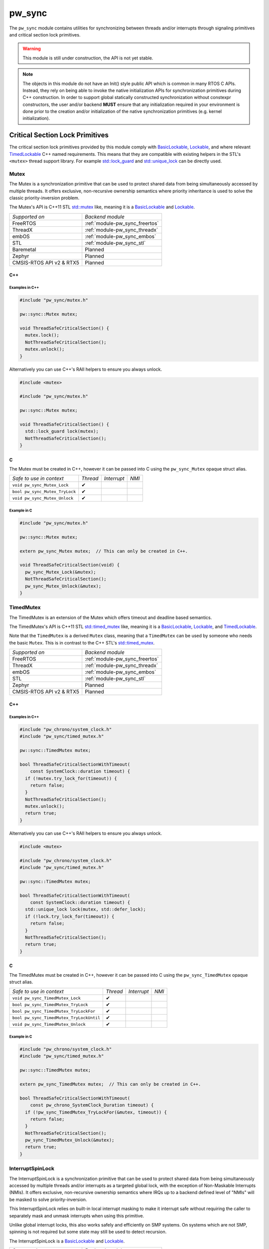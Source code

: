 .. _module-pw_sync:

=======
pw_sync
=======
The ``pw_sync`` module contains utilities for synchronizing between threads
and/or interrupts through signaling primitives and critical section lock
primitives.

.. Warning::
  This module is still under construction, the API is not yet stable.

.. Note::
  The objects in this module do not have an Init() style public API which is
  common in many RTOS C APIs. Instead, they rely on being able to invoke the
  native initialization APIs for synchronization primitives during C++
  construction.
  In order to support global statically constructed synchronization without
  constexpr constructors, the user and/or backend **MUST** ensure that any
  initialization required in your environment is done prior to the creation
  and/or initialization of the native synchronization primitives
  (e.g. kernel initialization).

--------------------------------
Critical Section Lock Primitives
--------------------------------
The critical section lock primitives provided by this module comply with
`BasicLockable <https://en.cppreference.com/w/cpp/named_req/BasicLockable>`_,
`Lockable <https://en.cppreference.com/w/cpp/named_req/Lockable>`_, and where
relevant
`TimedLockable <https://en.cppreference.com/w/cpp/named_req/TimedLockable>`_ C++
named requirements. This means that they are compatible with existing helpers in
the STL's ``<mutex>`` thread support library. For example `std::lock_guard <https://en.cppreference.com/w/cpp/thread/lock_guard>`_
and `std::unique_lock <https://en.cppreference.com/w/cpp/thread/unique_lock>`_ can be directly used.

Mutex
=====
The Mutex is a synchronization primitive that can be used to protect shared data
from being simultaneously accessed by multiple threads. It offers exclusive,
non-recursive ownership semantics where priority inheritance is used to solve
the classic priority-inversion problem.

The Mutex's API is C++11 STL
`std::mutex <https://en.cppreference.com/w/cpp/thread/mutex>`_ like,
meaning it is a
`BasicLockable <https://en.cppreference.com/w/cpp/named_req/BasicLockable>`_
and `Lockable <https://en.cppreference.com/w/cpp/named_req/Lockable>`_.

.. list-table::

  * - *Supported on*
    - *Backend module*
  * - FreeRTOS
    - :ref:`module-pw_sync_freertos`
  * - ThreadX
    - :ref:`module-pw_sync_threadx`
  * - embOS
    - :ref:`module-pw_sync_embos`
  * - STL
    - :ref:`module-pw_sync_stl`
  * - Baremetal
    - Planned
  * - Zephyr
    - Planned
  * - CMSIS-RTOS API v2 & RTX5
    - Planned

C++
---
.. cpp:class:: pw::sync::Mutex

  .. cpp:function:: void lock()

     Locks the mutex, blocking indefinitely. Failures are fatal.

     **Precondition:** The lock isn't already held by this thread. Recursive
     locking is undefined behavior.

  .. cpp:function:: bool try_lock()

     Attempts to lock the mutex in a non-blocking manner.
     Returns true if the mutex was successfully acquired.

     **Precondition:** The lock isn't already held by this thread. Recursive
     locking is undefined behavior.

  .. cpp:function:: void unlock()

     Unlocks the mutex. Failures are fatal.

     **Precondition:** The mutex is held by this thread.


  .. list-table::

    * - *Safe to use in context*
      - *Thread*
      - *Interrupt*
      - *NMI*
    * - ``Mutex::Mutex``
      - ✔
      -
      -
    * - ``Mutex::~Mutex``
      - ✔
      -
      -
    * - ``void Mutex::lock``
      - ✔
      -
      -
    * - ``bool Mutex::try_lock``
      - ✔
      -
      -
    * - ``void Mutex::unlock``
      - ✔
      -
      -

Examples in C++
^^^^^^^^^^^^^^^
.. code-block:: cpp

  #include "pw_sync/mutex.h"

  pw::sync::Mutex mutex;

  void ThreadSafeCriticalSection() {
    mutex.lock();
    NotThreadSafeCriticalSection();
    mutex.unlock();
  }


Alternatively you can use C++'s RAII helpers to ensure you always unlock.

.. code-block:: cpp

  #include <mutex>

  #include "pw_sync/mutex.h"

  pw::sync::Mutex mutex;

  void ThreadSafeCriticalSection() {
    std::lock_guard lock(mutex);
    NotThreadSafeCriticalSection();
  }


C
-
The Mutex must be created in C++, however it can be passed into C using the
``pw_sync_Mutex`` opaque struct alias.

.. cpp:function:: void pw_sync_Mutex_Lock(pw_sync_Mutex* mutex)

  Invokes the ``Mutex::lock`` member function on the given ``mutex``.

.. cpp:function:: bool pw_sync_Mutex_TryLock(pw_sync_Mutex* mutex)

  Invokes the ``Mutex::try_lock`` member function on the given ``mutex``.

.. cpp:function:: void pw_sync_Mutex_Unlock(pw_sync_Mutex* mutex)

  Invokes the ``Mutex::unlock`` member function on the given ``mutex``.

.. list-table::

  * - *Safe to use in context*
    - *Thread*
    - *Interrupt*
    - *NMI*
  * - ``void pw_sync_Mutex_Lock``
    - ✔
    -
    -
  * - ``bool pw_sync_Mutex_TryLock``
    - ✔
    -
    -
  * - ``void pw_sync_Mutex_Unlock``
    - ✔
    -
    -

Example in C
^^^^^^^^^^^^
.. code-block:: cpp

  #include "pw_sync/mutex.h"

  pw::sync::Mutex mutex;

  extern pw_sync_Mutex mutex;  // This can only be created in C++.

  void ThreadSafeCriticalSection(void) {
    pw_sync_Mutex_Lock(&mutex);
    NotThreadSafeCriticalSection();
    pw_sync_Mutex_Unlock(&mutex);
  }

TimedMutex
==========
The TimedMutex is an extension of the Mutex which offers timeout and deadline
based semantics.

The TimedMutex's API is C++11 STL
`std::timed_mutex <https://en.cppreference.com/w/cpp/thread/timed_mutex>`_ like,
meaning it is a
`BasicLockable <https://en.cppreference.com/w/cpp/named_req/BasicLockable>`_,
`Lockable <https://en.cppreference.com/w/cpp/named_req/Lockable>`_, and
`TimedLockable <https://en.cppreference.com/w/cpp/named_req/TimedLockable>`_.

Note that the ``TimedMutex`` is a derived ``Mutex`` class, meaning that
a ``TimedMutex`` can be used by someone who needs the basic ``Mutex``. This is
in contrast to the C++ STL's
`std::timed_mutex <https://en.cppreference.com/w/cpp/thread/timed_mutex>`_.


.. list-table::

  * - *Supported on*
    - *Backend module*
  * - FreeRTOS
    - :ref:`module-pw_sync_freertos`
  * - ThreadX
    - :ref:`module-pw_sync_threadx`
  * - embOS
    - :ref:`module-pw_sync_embos`
  * - STL
    - :ref:`module-pw_sync_stl`
  * - Zephyr
    - Planned
  * - CMSIS-RTOS API v2 & RTX5
    - Planned

C++
---
.. cpp:class:: pw::sync::TimedMutex

  .. cpp:function:: void lock()

     Locks the mutex, blocking indefinitely. Failures are fatal.

     **Precondition:** The lock isn't already held by this thread. Recursive
     locking is undefined behavior.

  .. cpp:function:: bool try_lock()

     Attempts to lock the mutex in a non-blocking manner.
     Returns true if the mutex was successfully acquired.

     **Precondition:** The lock isn't already held by this thread. Recursive
     locking is undefined behavior.

  .. cpp:function:: bool try_lock_for(chrono::SystemClock::duration for_at_least)

     Attempts to lock the mutex where, if needed, blocking for at least the
     specified duration.
     Returns true if the mutex was successfully acquired.

     **Precondition:** The lock isn't already held by this thread. Recursive
     locking is undefined behavior.

  .. cpp:function:: bool try_lock_until(chrono::SystemClock::time_point until_at_least)

     Attempts to lock the mutex where, if needed, blocking until at least the
     specified time_point.
     Returns true if the mutex was successfully acquired.

     **Precondition:** The lock isn't already held by this thread. Recursive
     locking is undefined behavior.

  .. cpp:function:: void unlock()

     Unlocks the mutex. Failures are fatal.

     **Precondition:** The mutex is held by this thread.


  .. list-table::

    * - *Safe to use in context*
      - *Thread*
      - *Interrupt*
      - *NMI*
    * - ``TimedMutex::TimedMutex``
      - ✔
      -
      -
    * - ``TimedMutex::~TimedMutex``
      - ✔
      -
      -
    * - ``void TimedMutex::lock``
      - ✔
      -
      -
    * - ``bool TimedMutex::try_lock``
      - ✔
      -
      -
    * - ``bool TimedMutex::try_lock_for``
      - ✔
      -
      -
    * - ``bool TimedMutex::try_lock_until``
      - ✔
      -
      -
    * - ``void TimedMutex::unlock``
      - ✔
      -
      -

Examples in C++
^^^^^^^^^^^^^^^
.. code-block:: cpp

  #include "pw_chrono/system_clock.h"
  #include "pw_sync/timed_mutex.h"

  pw::sync::TimedMutex mutex;

  bool ThreadSafeCriticalSectionWithTimeout(
      const SystemClock::duration timeout) {
    if (!mutex.try_lock_for(timeout)) {
      return false;
    }
    NotThreadSafeCriticalSection();
    mutex.unlock();
    return true;
  }


Alternatively you can use C++'s RAII helpers to ensure you always unlock.

.. code-block:: cpp

  #include <mutex>

  #include "pw_chrono/system_clock.h"
  #include "pw_sync/timed_mutex.h"

  pw::sync::TimedMutex mutex;

  bool ThreadSafeCriticalSectionWithTimeout(
      const SystemClock::duration timeout) {
    std::unique_lock lock(mutex, std::defer_lock);
    if (!lock.try_lock_for(timeout)) {
      return false;
    }
    NotThreadSafeCriticalSection();
    return true;
  }



C
-
The TimedMutex must be created in C++, however it can be passed into C using the
``pw_sync_TimedMutex`` opaque struct alias.

.. cpp:function:: void pw_sync_TimedMutex_Lock(pw_sync_TimedMutex* mutex)

  Invokes the ``TimedMutex::lock`` member function on the given ``mutex``.

.. cpp:function:: bool pw_sync_TimedMutex_TryLock(pw_sync_TimedMutex* mutex)

  Invokes the ``TimedMutex::try_lock`` member function on the given ``mutex``.

.. cpp:function:: bool pw_sync_TimedMutex_TryLockFor(pw_sync_TimedMutex* mutex, pw_chrono_SystemClock_Duration for_at_least)

  Invokes the ``TimedMutex::try_lock_for`` member function on the given ``mutex``.

.. cpp:function:: bool pw_sync_TimedMutex_TryLockUntil(pw_sync_TimedMutex* mutex, pw_chrono_SystemClock_TimePoint until_at_least)

  Invokes the ``TimedMutex::try_lock_until`` member function on the given ``mutex``.

.. cpp:function:: void pw_sync_TimedMutex_Unlock(pw_sync_TimedMutex* mutex)

  Invokes the ``TimedMutex::unlock`` member function on the given ``mutex``.

.. list-table::

  * - *Safe to use in context*
    - *Thread*
    - *Interrupt*
    - *NMI*
  * - ``void pw_sync_TimedMutex_Lock``
    - ✔
    -
    -
  * - ``bool pw_sync_TimedMutex_TryLock``
    - ✔
    -
    -
  * - ``bool pw_sync_TimedMutex_TryLockFor``
    - ✔
    -
    -
  * - ``bool pw_sync_TimedMutex_TryLockUntil``
    - ✔
    -
    -
  * - ``void pw_sync_TimedMutex_Unlock``
    - ✔
    -
    -

Example in C
^^^^^^^^^^^^
.. code-block:: cpp

  #include "pw_chrono/system_clock.h"
  #include "pw_sync/timed_mutex.h"

  pw::sync::TimedMutex mutex;

  extern pw_sync_TimedMutex mutex;  // This can only be created in C++.

  bool ThreadSafeCriticalSectionWithTimeout(
      const pw_chrono_SystemClock_Duration timeout) {
    if (!pw_sync_TimedMutex_TryLockFor(&mutex, timeout)) {
      return false;
    }
    NotThreadSafeCriticalSection();
    pw_sync_TimedMutex_Unlock(&mutex);
    return true;
  }


InterruptSpinLock
=================
The InterruptSpinLock is a synchronization primitive that can be used to protect
shared data from being simultaneously accessed by multiple threads and/or
interrupts as a targeted global lock, with the exception of Non-Maskable
Interrupts (NMIs). It offers exclusive, non-recursive ownership semantics where
IRQs up to a backend defined level of "NMIs" will be masked to solve
priority-inversion.

This InterruptSpinLock relies on built-in local interrupt masking to make it
interrupt safe without requiring the caller to separately mask and unmask
interrupts when using this primitive.

Unlike global interrupt locks, this also works safely and efficiently on SMP
systems. On systems which are not SMP, spinning is not required but some state
may still be used to detect recursion.

The InterruptSpinLock is a
`BasicLockable <https://en.cppreference.com/w/cpp/named_req/BasicLockable>`_
and
`Lockable <https://en.cppreference.com/w/cpp/named_req/Lockable>`_.

.. list-table::

  * - *Supported on*
    - *Backend module*
  * - FreeRTOS
    - :ref:`module-pw_sync_freertos`
  * - ThreadX
    - :ref:`module-pw_sync_threadx`
  * - embOS
    - :ref:`module-pw_sync_embos`
  * - STL
    - :ref:`module-pw_sync_stl`
  * - Baremetal
    - Planned, not ready for use
  * - Zephyr
    - Planned
  * - CMSIS-RTOS API v2 & RTX5
    - Planned

C++
---
.. cpp:class:: pw::sync::InterruptSpinLock

  .. cpp:function:: void lock()

      Locks the spinlock, blocking indefinitely. Failures are fatal.

      **Precondition:** Recursive locking is undefined behavior.

  .. cpp:function:: bool try_lock()

      Attempts to lock the spinlock in a non-blocking manner.
      Returns true if the spinlock was successfully acquired.

      **Precondition:** Recursive locking is undefined behavior.

  .. cpp:function:: void unlock()

     Unlocks the mutex. Failures are fatal.

     **Precondition:** The spinlock is held by the caller.

  .. list-table::

    * - *Safe to use in context*
      - *Thread*
      - *Interrupt*
      - *NMI*
    * - ``InterruptSpinLock::InterruptSpinLock``
      - ✔
      - ✔
      -
    * - ``InterruptSpinLock::~InterruptSpinLock``
      - ✔
      - ✔
      -
    * - ``void InterruptSpinLock::lock``
      - ✔
      - ✔
      -
    * - ``bool InterruptSpinLock::try_lock``
      - ✔
      - ✔
      -
    * - ``void InterruptSpinLock::unlock``
      - ✔
      - ✔
      -

Examples in C++
^^^^^^^^^^^^^^^
.. code-block:: cpp

  #include "pw_sync/interrupt_spin_lock.h"

  pw::sync::InterruptSpinLock interrupt_spin_lock;

  void InterruptSafeCriticalSection() {
    interrupt_spin_lock.lock();
    NotThreadSafeCriticalSection();
    interrupt_spin_lock.unlock();
  }


Alternatively you can use C++'s RAII helpers to ensure you always unlock.

.. code-block:: cpp

  #include <mutex>

  #include "pw_sync/interrupt_spin_lock.h"

  pw::sync::InterruptSpinLock interrupt_spin_lock;

  void InterruptSafeCriticalSection() {
    std::lock_guard lock(interrupt_spin_lock);
    NotThreadSafeCriticalSection();
  }


C
-
The InterruptSpinLock must be created in C++, however it can be passed into C using the
``pw_sync_InterruptSpinLock`` opaque struct alias.

.. cpp:function:: void pw_sync_InterruptSpinLock_Lock(pw_sync_InterruptSpinLock* interrupt_spin_lock)

  Invokes the ``InterruptSpinLock::lock`` member function on the given ``interrupt_spin_lock``.

.. cpp:function:: bool pw_sync_InterruptSpinLock_TryLock(pw_sync_InterruptSpinLock* interrupt_spin_lock)

  Invokes the ``InterruptSpinLock::try_lock`` member function on the given ``interrupt_spin_lock``.

.. cpp:function:: void pw_sync_InterruptSpinLock_Unlock(pw_sync_InterruptSpinLock* interrupt_spin_lock)

  Invokes the ``InterruptSpinLock::unlock`` member function on the given ``interrupt_spin_lock``.

.. list-table::

  * - *Safe to use in context*
    - *Thread*
    - *Interrupt*
    - *NMI*
  * - ``void pw_sync_InterruptSpinLock_Lock``
    - ✔
    - ✔
    -
  * - ``bool pw_sync_InterruptSpinLock_TryLock``
    - ✔
    - ✔
    -
  * - ``void pw_sync_InterruptSpinLock_Unlock``
    - ✔
    - ✔
    -

Example in C
^^^^^^^^^^^^
.. code-block:: cpp

  #include "pw_chrono/system_clock.h"
  #include "pw_sync/interrupt_spin_lock.h"

  pw::sync::InterruptSpinLock interrupt_spin_lock;

  extern pw_sync_InterruptSpinLock interrupt_spin_lock;  // This can only be created in C++.

  void InterruptSafeCriticalSection(void) {
    pw_sync_InterruptSpinLock_Lock(&interrupt_spin_lock);
    NotThreadSafeCriticalSection();
    pw_sync_InterruptSpinLock_Unlock(&interrupt_spin_lock);
  }

Thread Safety Lock Annotations
==============================
Pigweed's critical section lock primitives support Clang's thread safety
analysis extension for C++. The analysis is completely static at compile-time.
This is only supported when building with Clang. The annotations are no-ops when
using different compilers.

Pigweed provides the ``pw_sync/lock_annotations.h`` header file with macro
definitions to allow developers to document the locking policies of
multi-threaded code. The annotations can also help program analysis tools to
identify potential thread safety issues.

More information on Clang's thread safety analysis system can be found
`here <https://clang.llvm.org/docs/ThreadSafetyAnalysis.html>`_.

Enabling Clang's Analysis
-------------------------
In order to enable the analysis, Clang requires that the ``-Wthread-safety``
compilation flag be used. In addition, if any STL components like
``std::lock_guard`` are used, the STL's built in annotations have to be manually
enabled, typically by setting the ``_LIBCPP_ENABLE_THREAD_SAFETY_ANNOTATIONS``
macro.

If using GN, the ``pw_build:clang_thread_safety_warnings`` config is provided
to do this for you, when added to your clang toolchain definition's default
configs.

Why use lock annotations?
-------------------------
Lock annotations can help warn you about potential race conditions in your code
when using locks: you have to remember to grab lock(s) before entering a
critical section, yuou have to remember to unlock it when you leave, and you
have to avoid deadlocks.

Clang's lock annotations let you inform the compiler and anyone reading your
code which variables are guarded by which locks, which locks should or cannot be
held when calling which function, which order locks should be acquired in, etc.

Using Lock Annotations
----------------------
When referring to locks in the arguments of the attributes, you should
use variable names or more complex expressions (e.g. ``my_object->lock_``)
that evaluate to a concrete lock object whenever possible. If the lock
you want to refer to is not in scope, you may use a member pointer
(e.g. ``&MyClass::lock_``) to refer to a lock in some (unknown) object.

Annotating Lock Usage
^^^^^^^^^^^^^^^^^^^^^
.. cpp:function:: PW_GUARDED_BY(x)

  Documents if a shared field or global variable needs to be protected by a
  lock. ``PW_GUARDED_BY()`` allows the user to specify a particular lock that
  should be held when accessing the annotated variable.

  Although this annotation (and ``PW_PT_GUARDED_BY``, below) cannot be applied
  to local variables, a local variable and its associated lock can often be
  combined into a small class or struct, thereby allowing the annotation.

  Example:

  .. code-block:: cpp

    class Foo {
      Mutex mu_;
      int p1_ PW_GUARDED_BY(mu_);
      ...
    };

.. cpp:function:: PW_PT_GUARDED_BY(x)

  Documents if the memory location pointed to by a pointer should be guarded
  by a lock when dereferencing the pointer.

  Example:

  .. code-block:: cpp

    class Foo {
      Mutex mu_;
      int *p1_ PW_PT_GUARDED_BY(mu_);
      ...
    };

  Note that a pointer variable to a shared memory location could itself be a
  shared variable.

  Example:

  .. code-block:: cpp

    // `q_`, guarded by `mu1_`, points to a shared memory location that is
    // guarded by `mu2_`:
    int *q_ PW_GUARDED_BY(mu1_) PW_PT_GUARDED_BY(mu2_);

.. cpp:function:: PW_ACQUIRED_AFTER(...)
.. cpp:function:: PW_ACQUIRED_BEFORE(...)

  Documents the acquisition order between locks that can be held
  simultaneously by a thread. For any two locks that need to be annotated
  to establish an acquisition order, only one of them needs the annotation.
  (i.e. You don't have to annotate both locks with both ``PW_ACQUIRED_AFTER``
  and ``PW_ACQUIRED_BEFORE``.)

  As with ``PW_GUARDED_BY``, this is only applicable to locks that are shared
  fields or global variables.

  Example:

  .. code-block:: cpp

    Mutex m1_;
    Mutex m2_ PW_ACQUIRED_AFTER(m1_);

.. cpp:function:: PW_EXCLUSIVE_LOCKS_REQUIRED(...)
.. cpp:function:: PW_SHARED_LOCKS_REQUIRED(...)

  Documents a function that expects a lock to be held prior to entry.
  The lock is expected to be held both on entry to, and exit from, the
  function.

  An exclusive lock allows read-write access to the guarded data member(s), and
  only one thread can acquire a lock exclusively at any one time. A shared lock
  allows read-only access, and any number of threads can acquire a shared lock
  concurrently.

  Generally, non-const methods should be annotated with
  ``PW_EXCLUSIVE_LOCKS_REQUIRED``, while const methods should be annotated with
  ``PW_SHARED_LOCKS_REQUIRED``.

  Example:

  .. code-block:: cpp

    Mutex mu1, mu2;
    int a PW_GUARDED_BY(mu1);
    int b PW_GUARDED_BY(mu2);

    void foo() PW_EXCLUSIVE_LOCKS_REQUIRED(mu1, mu2) { ... }
    void bar() const PW_SHARED_LOCKS_REQUIRED(mu1, mu2) { ... }

.. cpp:function:: PW_LOCKS_EXCLUDED(...)

  Documents the locks acquired in the body of the function. These locks
  cannot be held when calling this function (as Pigweed's default locks are
  non-reentrant).

  Example:

  .. code-block:: cpp

    Mutex mu;
    int a PW_GUARDED_BY(mu);

    void foo() PW_LOCKS_EXCLUDED(mu) {
      mu.lock();
      ...
      mu.unlock();
    }

.. cpp:function:: PW_LOCK_RETURNED(...)

  Documents a function that returns a lock without acquiring it.  For example,
  a public getter method that returns a pointer to a private lock should
  be annotated with ``PW_LOCK_RETURNED``.

  Example:

  .. code-block:: cpp

    class Foo {
     public:
      Mutex* mu() PW_LOCK_RETURNED(mu) { return &mu; }

     private:
      Mutex mu;
    };

.. cpp:function:: PW_NO_LOCK_SAFETY_ANALYSIS()

   Turns off thread safety checking within the body of a particular function.
   This annotation is used to mark functions that are known to be correct, but
   the locking behavior is more complicated than the analyzer can handle.

Annotating Lock Objects
^^^^^^^^^^^^^^^^^^^^^^^
In order of lock usage annotation to work, the lock objects themselves need to
be annotated as well. In case you are providing your own lock or psuedo-lock
object, you can use the macros in this section to annotate it.

As an example we've annotated a Lock and a RAII ScopedLocker object for you, see
the macro documentation after for more details:

.. code-block:: cpp

  class PW_LOCKABLE("Lock") Lock {
   public:
    void Lock() PW_EXCLUSIVE_LOCK_FUNCTION();

    void ReaderLock() PW_SHARED_LOCK_FUNCTION();

    void Unlock() PW_UNLOCK_FUNCTION();

    void ReaderUnlock() PW_SHARED_TRYLOCK_FUNCTION();

    bool TryLock() PW_EXCLUSIVE_TRYLOCK_FUNCTION(true);

    bool ReaderTryLock() PW_SHARED_TRYLOCK_FUNCTION(true);

    void AssertHeld() PW_ASSERT_EXCLUSIVE_LOCK();

    void AssertReaderHeld() PW_ASSERT_SHARED_LOCK();
  };


  // Tag types for selecting a constructor.
  struct adopt_lock_t {} inline constexpr adopt_lock = {};
  struct defer_lock_t {} inline constexpr defer_lock = {};
  struct shared_lock_t {} inline constexpr shared_lock = {};

  class PW_SCOPED_LOCKABLE ScopedLocker {
    // Acquire lock, implicitly acquire *this and associate it with lock.
    ScopedLocker(Lock *lock) PW_EXCLUSIVE_LOCK_FUNCTION(lock)
        : lock_(lock), locked(true) {
      lock->Lock();
    }

    // Assume lock is held, implicitly acquire *this and associate it with lock.
    ScopedLocker(Lock *lock, adopt_lock_t) PW_EXCLUSIVE_LOCKS_REQUIRED(lock)
        : lock_(lock), locked(true) {}

    // Acquire lock in shared mode, implicitly acquire *this and associate it
    // with lock.
    ScopedLocker(Lock *lock, shared_lock_t) PW_SHARED_LOCK_FUNCTION(lock)
        : lock_(lock), locked(true) {
      lock->ReaderLock();
    }

    // Assume lock is held in shared mode, implicitly acquire *this and associate
    // it with lock.
    ScopedLocker(Lock *lock, adopt_lock_t, shared_lock_t)
        PW_SHARED_LOCKS_REQUIRED(lock) : lock_(lock), locked(true) {}

    // Assume lock is not held, implicitly acquire *this and associate it with
    // lock.
    ScopedLocker(Lock *lock, defer_lock_t) PW_LOCKS_EXCLUDED(lock)
        : lock_(lock), locked(false) {}

    // Release *this and all associated locks, if they are still held.
    // There is no warning if the scope was already unlocked before.
    ~ScopedLocker() PW_UNLOCK_FUNCTION() {
      if (locked)
        lock_->GenericUnlock();
    }

    // Acquire all associated locks exclusively.
    void Lock() PW_EXCLUSIVE_LOCK_FUNCTION() {
      lock_->Lock();
      locked = true;
    }

    // Try to acquire all associated locks exclusively.
    bool TryLock() PW_EXCLUSIVE_TRYLOCK_FUNCTION(true) {
      return locked = lock_->TryLock();
    }

    // Acquire all associated locks in shared mode.
    void ReaderLock() PW_SHARED_LOCK_FUNCTION() {
      lock_->ReaderLock();
      locked = true;
    }

    // Try to acquire all associated locks in shared mode.
    bool ReaderTryLock() PW_SHARED_TRYLOCK_FUNCTION(true) {
      return locked = lock_->ReaderTryLock();
    }

    // Release all associated locks. Warn on double unlock.
    void Unlock() PW_UNLOCK_FUNCTION() {
      lock_->Unlock();
      locked = false;
    }

    // Release all associated locks. Warn on double unlock.
    void ReaderUnlock() PW_UNLOCK_FUNCTION() {
      lock_->ReaderUnlock();
      locked = false;
    }

   private:
    Lock* lock_;
    bool locked_;
  };

.. cpp:function:: PW_LOCKABLE(name)

  Documents if a class/type is a lockable type (such as the ``pw::sync::Mutex``
  class). The name is used in the warning messages. This can also be useful on
  classes which have locking like semantics but aren't actually locks.

.. cpp:function:: PW_SCOPED_LOCKABLE()

  Documents if a class does RAII locking. The name is used in the warning
  messages.

  The constructor should use ``LOCK_FUNCTION()`` to specify the lock that is
  acquired, and the destructor should use ``UNLOCK_FUNCTION()`` with no
  arguments; the analysis will assume that the destructor unlocks whatever the
  constructor locked.

.. cpp:function:: PW_EXCLUSIVE_LOCK_FUNCTION()

  Documents functions that acquire a lock in the body of a function, and do
  not release it.

.. cpp:function:: PW_SHARED_LOCK_FUNCTION()

   Documents functions that acquire a shared (reader) lock in the body of a
   function, and do not release it.

.. cpp:function:: PW_UNLOCK_FUNCTION()

   Documents functions that expect a lock to be held on entry to the function,
   and release it in the body of the function.

.. cpp:function:: PW_EXCLUSIVE_TRYLOCK_FUNCTION(try_success)
.. cpp:function:: PW_SHARED_TRYLOCK_FUNCTION(try_success)

  Documents functions that try to acquire a lock, and return success or failure
  (or a non-boolean value that can be interpreted as a boolean).
  The first argument should be ``true`` for functions that return ``true`` on
  success, or ``false`` for functions that return `false` on success. The second
  argument specifies the lock that is locked on success. If unspecified, this
  lock is assumed to be ``this``.

.. cpp:function:: PW_ASSERT_EXCLUSIVE_LOCK()
.. cpp:function:: PW_ASSERT_SHARED_LOCK()

   Documents functions that dynamically check to see if a lock is held, and fail
   if it is not held.

--------------------
Signaling Primitives
--------------------

Native signaling primitives tend to vary more compared to critial section locks
across different platforms. For example, although common signaling primtives
like semaphores are in most if not all RTOSes and even POSIX, it was not in the
STL before C++20. Likewise many C++ developers are surprised that conditional
variables tend to not be natively supported on RTOSes. Although you can usually
build any signaling primitive based on other native signaling primitives, this
may come with non-trivial added overhead in ROM, RAM, and execution efficiency.

For this reason, Pigweed intends to provide some simpler signaling primitives
which exist to solve a narrow programming need but can be implemented as
efficiently as possible for the platform that it is used on.

This simpler but highly portable class of signaling primitives is intended to
ensure that a portability efficiency tradeoff does not have to be made up front.
Today this is class of simpler signaling primitives is limited to the
``pw::sync::ThreadNotification`` and ``pw::sync::TimedThreadNotification``.

ThreadNotification
==================
The ThreadNotification is a synchronization primitive that can be used to
permit a SINGLE thread to block and consume a latching, saturating
notification from multiple notifiers.

.. Note::
  Although only a single thread can block on a ThreadNotification at a time,
  many instances may be used by a single thread just like binary semaphores.
  This is in contrast to some native RTOS APIs, such as direct task
  notifications, which re-use the same state within a thread's context.

.. Warning::
  This is a single consumer/waiter, multiple producer/notifier API!
  The acquire APIs must only be invoked by a single consuming thread. As a
  result, having multiple threads receiving notifications via the acquire API
  is unsupported.

This is effectively a subset of the ``pw::sync::BinarySemaphore`` API, except
that only a single thread can be notified and block at a time.

The single consumer aspect of the API permits the use of a smaller and/or
faster native APIs such as direct thread signaling. This should be
backed by the most efficient native primitive for a target, regardless of
whether that is a semaphore, event flag group, condition variable, or something
else.

Generic BinarySemaphore-based Backend
-------------------------------------
This module provides a generic backend for ``pw::sync::ThreadNotification`` via
``pw_sync:binary_semaphore_thread_notification`` which uses a
``pw::sync::BinarySemaphore`` as the backing primitive. See
:ref:`BinarySemaphore <module-pw_sync-binary-semaphore>` for backend
availability.

Optimized Backend
-----------------
.. list-table::

  * - *Supported on*
    - *Optimized backend module*
  * - FreeRTOS
    - Planned
  * - ThreadX
    - Planned
  * - embOS
    - Planned
  * - STL
    - Not planned, use ``pw_sync:binary_semaphore_thread_notification``
  * - Baremetal
    - Planned
  * - Zephyr
    - Planned
  * - CMSIS-RTOS API v2 & RTX5
    - Planned

C++
---
.. cpp:class:: pw::sync::ThreadNotification

  .. cpp:function:: void acquire()

     Blocks indefinitely until the thread is notified, i.e. until the
     notification latch can be cleared because it was set.

     Clears the notification latch.

     **IMPORTANT:** This should only be used by a single consumer thread.

  .. cpp:function:: bool try_acquire()

     Returns whether the thread has been notified, i.e. whether the notificion
     latch was set and resets the latch regardless.

     Clears the notification latch.

     Returns true if the thread was notified, meaning the the internal latch was
     reset successfully.

     **IMPORTANT:** This should only be used by a single consumer thread.

  .. cpp:function:: void release()

     Notifies the thread in a saturating manner, setting the notification latch.

     Raising the notification multiple time without it being acquired by the
     consuming thread is equivalent to raising the notification once to the
     thread. The notification is latched in case the thread was not waiting at
     the time.

     This is IRQ and thread safe.

  .. list-table::

    * - *Safe to use in context*
      - *Thread*
      - *Interrupt*
      - *NMI*
    * - ``ThreadNotification::ThreadNotification``
      - ✔
      -
      -
    * - ``ThreadNotification::~ThreadNotification``
      - ✔
      -
      -
    * - ``void ThreadNotification::acquire``
      - ✔
      -
      -
    * - ``bool ThreadNotification::try_acquire``
      - ✔
      -
      -
    * - ``void ThreadNotification::release``
      - ✔
      - ✔
      -

Examples in C++
^^^^^^^^^^^^^^^
.. code-block:: cpp

  #include "pw_sync/thread_notification.h"
  #include "pw_thread/thread_core.h"

  class FooHandler() : public pw::thread::ThreadCore {
   // Public API invoked by other threads and/or interrupts.
   void NewFooAvailable() {
     new_foo_notification_.release();
   }

   private:
    pw::sync::ThreadNotification new_foo_notification_;

    // Thread function.
    void Run() override {
      while (true) {
        new_foo_notification_.acquire();
        HandleFoo();
      }
    }

    void HandleFoo();
  }

TimedThreadNotification
=======================
The TimedThreadNotification is an extension of the ThreadNotification which
offers timeout and deadline based semantics.

.. Warning::
  This is a single consumer/waiter, multiple producer/notifier API!
  The acquire APIs must only be invoked by a single consuming thread. As a
  result, having multiple threads receiving notifications via the acquire API
  is unsupported.

Generic BinarySemaphore-based Backend
-------------------------------------
This module provides a generic backend for ``pw::sync::TimedThreadNotification``
via ``pw_sync:binary_semaphore_timed_thread_notification`` which uses a
``pw::sync::BinarySemaphore`` as the backing primitive. See
:ref:`BinarySemaphore <module-pw_sync-binary-semaphore>` for backend
availability.

Optimized Backend
-----------------
.. list-table::

  * - *Supported on*
    - *Backend module*
  * - FreeRTOS
    - Planned
  * - ThreadX
    - Planned
  * - embOS
    - Planned
  * - STL
    - Not planned, use ``pw_sync:binary_semaphore_thread_notification``
  * - Zephyr
    - Planned
  * - CMSIS-RTOS API v2 & RTX5
    - Planned

C++
---
.. cpp:class:: pw::sync::TimedThreadNotification

  .. cpp:function:: void acquire()

     Blocks indefinitely until the thread is notified, i.e. until the
     notification latch can be cleared because it was set.

     Clears the notification latch.

     **IMPORTANT:** This should only be used by a single consumer thread.

  .. cpp:function:: bool try_acquire()

     Returns whether the thread has been notified, i.e. whether the notificion
     latch was set and resets the latch regardless.

     Clears the notification latch.

     Returns true if the thread was notified, meaning the the internal latch was
     reset successfully.

     **IMPORTANT:** This should only be used by a single consumer thread.

  .. cpp:function:: void release()

     Notifies the thread in a saturating manner, setting the notification latch.

     Raising the notification multiple time without it being acquired by the
     consuming thread is equivalent to raising the notification once to the
     thread. The notification is latched in case the thread was not waiting at
     the time.

     This is IRQ and thread safe.

  .. cpp:function:: bool try_acquire_for(chrono::SystemClock::duration timeout)

     Blocks until the specified timeout duration has elapsed or the thread
     has been notified (i.e. notification latch can be cleared because it was
     set), whichever comes first.

     Clears the notification latch.

     Returns true if the thread was notified, meaning the the internal latch was
     reset successfully.

     **IMPORTANT:** This should only be used by a single consumer thread.

  .. cpp:function:: bool try_acquire_until(chrono::SystemClock::time_point deadline)

     Blocks until the specified deadline time has been reached the thread has
     been notified (i.e. notification latch can be cleared because it was set),
     whichever comes first.

     Clears the notification latch.

     Returns true if the thread was notified, meaning the the internal latch was
     reset successfully.

     **IMPORTANT:** This should only be used by a single consumer thread.

  .. list-table::

    * - *Safe to use in context*
      - *Thread*
      - *Interrupt*
      - *NMI*
    * - ``ThreadNotification::ThreadNotification``
      - ✔
      -
      -
    * - ``ThreadNotification::~ThreadNotification``
      - ✔
      -
      -
    * - ``void ThreadNotification::acquire``
      - ✔
      -
      -
    * - ``bool ThreadNotification::try_acquire``
      - ✔
      -
      -
    * - ``bool ThreadNotification::try_acquire_for``
      - ✔
      -
      -
    * - ``bool ThreadNotification::try_acquire_until``
      - ✔
      -
      -
    * - ``void ThreadNotification::release``
      - ✔
      - ✔
      -

Examples in C++
^^^^^^^^^^^^^^^
.. code-block:: cpp

  #include "pw_sync/timed_thread_notification.h"
  #include "pw_thread/thread_core.h"

  class FooHandler() : public pw::thread::ThreadCore {
   // Public API invoked by other threads and/or interrupts.
   void NewFooAvailable() {
     new_foo_notification_.release();
   }

   private:
    pw::sync::TimedThreadNotification new_foo_notification_;

    // Thread function.
    void Run() override {
      while (true) {
        if (new_foo_notification_.try_acquire_for(kNotificationTimeout)) {
          HandleFoo();
        }
        DoOtherStuff();
      }
    }

    void HandleFoo();
    void DoOtherStuff();
  }

CountingSemaphore
=================
The CountingSemaphore is a synchronization primitive that can be used for
counting events and/or resource management where receiver(s) can block on
acquire until notifier(s) signal by invoking release.

Note that unlike Mutexes, priority inheritance is not used by semaphores meaning
semaphores are subject to unbounded priority inversions. Due to this, Pigweed
does not recommend semaphores for mutual exclusion.

The CountingSemaphore is initialized to being empty or having no tokens.

The entire API is thread safe, but only a subset is interrupt safe. None of it
is NMI safe.

.. Warning::
  Releasing multiple tokens is often not natively supported, meaning you may
  end up invoking the native kernel API many times, i.e. once per token you
  are releasing!

.. list-table::

  * - *Supported on*
    - *Backend module*
  * - FreeRTOS
    - :ref:`module-pw_sync_freertos`
  * - ThreadX
    - :ref:`module-pw_sync_threadx`
  * - embOS
    - :ref:`module-pw_sync_embos`
  * - STL
    - :ref:`module-pw_sync_stl`
  * - Zephyr
    - Planned
  * - CMSIS-RTOS API v2 & RTX5
    - Planned

.. _module-pw_sync-binary-semaphore:

BinarySemaphore
===============
BinarySemaphore is a specialization of CountingSemaphore with an arbitrary token
limit of 1. Note that that ``max()`` is >= 1, meaning it may be released up to
``max()`` times but only acquired once for those N releases.

Implementations of BinarySemaphore are typically more efficient than the
default implementation of CountingSemaphore.

The BinarySemaphore is initialized to being empty or having no tokens.

The entire API is thread safe, but only a subset is interrupt safe. None of it
is NMI safe.

.. list-table::

  * - *Supported on*
    - *Backend module*
  * - FreeRTOS
    - :ref:`module-pw_sync_freertos`
  * - ThreadX
    - :ref:`module-pw_sync_threadx`
  * - embOS
    - :ref:`module-pw_sync_embos`
  * - STL
    - :ref:`module-pw_sync_stl`
  * - Zephyr
    - Planned
  * - CMSIS-RTOS API v2 & RTX5
    - Planned

Conditional Variables
=====================
We've decided for now to skip on conditional variables. These are constructs,
which are typically not natively available on RTOSes. CVs would have to be
backed by a multiple hidden semaphore(s) in addition to the explicit public
mutex. In other words a CV typically ends up as a a composition of
synchronization primitives on RTOSes. That being said, one could implement them
using our semaphore and mutex layers and we may consider providing this in the
future. However for most of our resource constrained customers they will mostly
likely be using semaphores more often than CVs.
